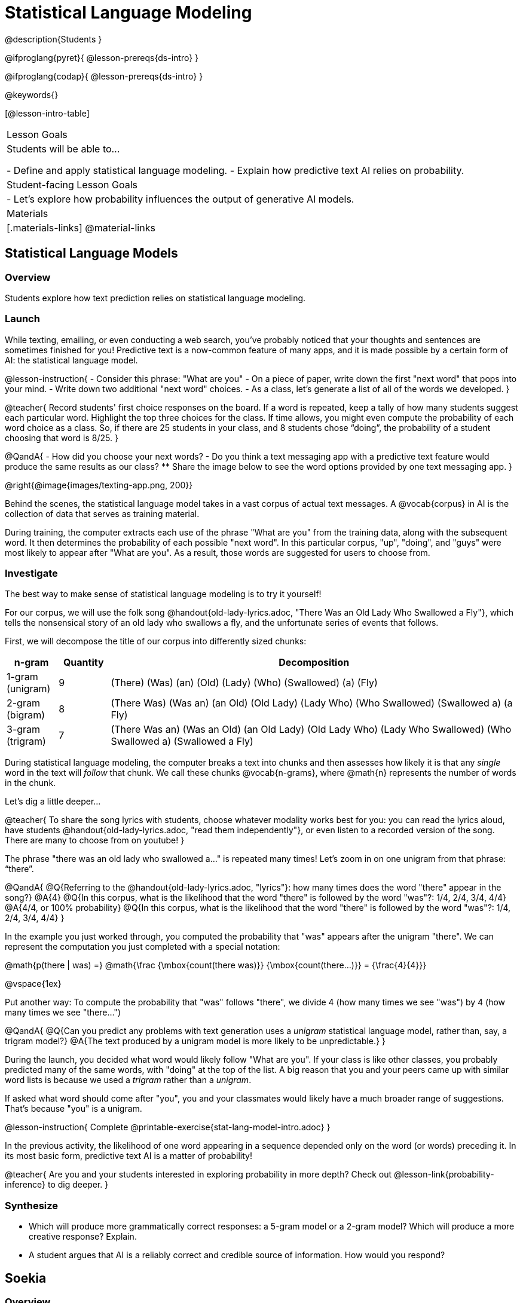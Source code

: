 = Statistical Language Modeling

@description{Students }

@ifproglang{pyret}{
@lesson-prereqs{ds-intro}
}

@ifproglang{codap}{
@lesson-prereqs{ds-intro}
}

@keywords{}

[@lesson-intro-table]
|===
| Lesson Goals
| Students will be able to...

- Define and apply statistical language modeling.
- Explain how predictive text AI relies on probability.

| Student-facing Lesson Goals
|

- Let's explore how probability influences the output of generative AI models.

| Materials
|[.materials-links]
@material-links

|===



== Statistical Language Models

=== Overview

Students explore how text prediction relies on statistical language modeling.

=== Launch

While texting, emailing, or even conducting a web search, you've probably noticed that your thoughts and sentences are sometimes finished for you! Predictive text is a now-common feature of many apps, and it is made possible by a certain form of AI: the statistical language model.

@lesson-instruction{
- Consider this phrase: "What are you"
- On a piece of paper, write down the first "next word" that pops into your mind.
- Write down two additional "next word" choices.
- As a class, let's generate a list of all of the words we developed.
}

@teacher{
Record students' first choice responses on the board. If a word is repeated, keep a tally of how many students suggest each particular word. Highlight the top three choices for the class. If time allows, you might even compute the probability of each word choice as a class. So, if there are 25 students in your class, and 8 students chose “doing”, the probability of a student choosing that word is 8/25.
}

@QandA{
- How did you choose your next words?
- Do you think a text messaging app with a predictive text feature would produce the same results as our class?
** Share the image below to see the word options provided by one text messaging app.
}

@right{@image{images/texting-app.png, 200}}

Behind the scenes, the statistical language model takes in a vast corpus of actual text messages. A @vocab{corpus} in AI is the collection of data that serves as training material.

During training, the computer extracts each use of the phrase "What are you" from the training data, along with the subsequent word. It then determines the probability of each possible "next word". In this particular corpus, "up", "doing", and "guys" were most likely to appear after "What are you". As a result, those words are suggested for users to choose from.


=== Investigate

The best way to make sense of statistical language modeling is to try it yourself!

For our corpus, we will use the folk song @handout{old-lady-lyrics.adoc, "There Was an Old Lady Who Swallowed a Fly"}, which tells the nonsensical story of an old lady who swallows a fly, and the unfortunate series of events that follows.

First, we will decompose the title of our corpus into differently sized chunks:

[cols="^.^1,^.^1,<.^8", stripes="none", options="header"]
|===

| n-gram | Quantity			| Decomposition

| 1-gram (unigram)
| 9
| (There) (Was) (an) (Old) (Lady) (Who) (Swallowed) (a) (Fly)

| 2-gram (bigram)
| 8
| (There Was) (Was an) (an Old) (Old Lady) (Lady Who) (Who Swallowed) (Swallowed a) (a Fly)

| 3-gram (trigram)
| 7
| (There Was an) (Was an Old) (an Old Lady) (Old Lady Who) (Lady Who Swallowed) (Who Swallowed a) (Swallowed a Fly)

|===

During statistical language modeling, the computer breaks a text into chunks and then assesses how likely it is that any _single_ word in the text will _follow_ that chunk. We call these chunks @vocab{n-grams}, where @math{n} represents the number of words in the chunk.

Let's dig a little deeper...

@teacher{
To share the song lyrics with students, choose whatever modality works best for you: you can read the lyrics aloud, have students @handout{old-lady-lyrics.adoc, "read them independently"}, or even listen to a recorded version of the song. There are many to choose from on youtube!
}


The phrase "there was an old lady who swallowed a..." is repeated many times! Let's zoom in on one unigram from that phrase: “there”.

@QandA{
@Q{Referring to the @handout{old-lady-lyrics.adoc, "lyrics"}: how many times does the word "there" appear in the song?}
@A{4}
@Q{In this corpus, what is the likelihood that the word "there" is followed by the word "was"?: 1/4, 2/4, 3/4, 4/4}
@A{4/4, or 100% probability}
@Q{In this corpus, what is the likelihood that the word "there" is followed by the word "was"?: 1/4, 2/4, 3/4, 4/4}
}


In the example you just worked through, you computed the probability that "was" appears after the unigram "there". We can represent the computation you just completed with a special notation:

@math{p(there | was) =}
@math{\frac
	{\mbox{count(there was)}}
	{\mbox{count(there...)}}
= {\frac{4}{4}}}

@vspace{1ex}

Put another way: To compute the probability that "was" follows "there", we divide 4 (how many times we see "was") by 4 (how many times we see "there...")

@QandA{
@Q{Can you predict any problems with text generation uses a _unigram_ statistical language model, rather than, say, a trigram model?}
@A{The text produced by a unigram model is more likely to be unpredictable.}
}

During the launch, you decided what word would likely follow "What are you". If your class is like other classes, you probably predicted many of the same words, with "doing" at the top of the list. A big reason that you and your peers came up with similar word lists is because we used a _trigram_ rather than a _unigram_.

If asked what word should come after "you", you and your classmates would likely have a much broader range of suggestions. That's because "you" is a unigram.

@lesson-instruction{
Complete @printable-exercise{stat-lang-model-intro.adoc}
}

In the previous activity, the likelihood of one word appearing in a sequence depended only on the word (or words) preceding it. In its most basic form, predictive text AI is a matter of probability!

@teacher{
Are you and your students interested in exploring probability in more depth? Check out @lesson-link{probability-inference} to dig deeper.
}

=== Synthesize

- Which will produce more grammatically correct responses: a 5-gram model or a 2-gram model? Which will produce a more creative response? Explain.
- A student argues that AI is a reliably correct and credible source of information. How would you respond?


== Soekia

=== Overview

=== Launch

You've used a paper, pencil, and probability to apply the principals of statistical language modeling. It's time to peek behind the curtain and see how a computer can put this model to use! To make that happen, we're going to explore Soekia, a simplified text generation tool designed for student learning.

@lesson-instruction{
- Go to @link{http://Soekia.ch/GPT/?lang=en}
- Complete the first section of @printable-exercise{soekia-intro.adoc}.
- When you're done, let's do a quick survey: Raise your hand if your story was largely inspired by "Felicia and the Pot of Pinks".
}

@teacher{
The vast majority of students will have a story that is primarily sourced from "Felicia and the Pot of Pinks". On the next section of the worksheet, students will discover exactly _why_ this is the case. Feel free to use this mystery as incentive to move on to the next section of the page!
}

@lesson-instruction{
- Complete the second section of @printable-exercise{soekia-intro.adoc}.
}

@QandA{
@Q{Why were so many of our initial stories all about Felicia and the Pot of Pinks?}
@A{The green bar indicates how closely the document matches the prompt. The story "Felicia and the Pot of Pinks" includes the word "tale" once, "fairy" four times, and the word "me" more than a dozen times. With these frequencies, it is a much closer match to the prompt than any of the other fairy tales.}
}

@lesson-instruction{
- Turn to @printable-exercise{soekia-closer-look.adoc}.
- Complete the first section.
}

DISCUSSION

@lesson-instruction{
- Turn to @printable-exercise{soekia-temperature.adoc}.
}
